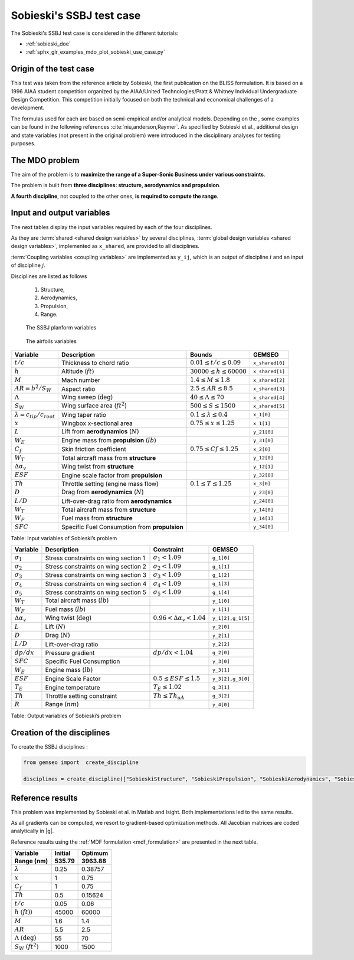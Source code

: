 ..
   Copyright 2021 IRT Saint Exupéry, https://www.irt-saintexupery.com

   This work is licensed under the Creative Commons Attribution-ShareAlike 4.0
   International License. To view a copy of this license, visit
   http://creativecommons.org/licenses/by-sa/4.0/ or send a letter to Creative
   Commons, PO Box 1866, Mountain View, CA 94042, USA.

..
   Contributors:
          :author: Matthias De Lozzo

Sobieski's SSBJ test case
-------------------------

The Sobieski's SSBJ test case is considered in the different tutorials:

- :ref:`sobieski_doe`
- :ref:`sphx_glr_examples_mdo_plot_sobieski_use_case.py`

.. start_description

Origin of the test case
~~~~~~~~~~~~~~~~~~~~~~~

This test was taken from the reference article by Sobieski, the first
publication on the BLISS formulation. It is based on a 1996 AIAA student
competition organized by the AIAA/United Technologies/Pratt & Whitney
Individual Undergraduate Design Competition. This competition initially
focused on both the technical and economical challenges of a
development.

The formulas used for each are based on semi-empirical and/or analytical
models. Depending on the , some examples can be found in the following
references :cite:`niu,anderson,Raymer`.
As specified by Sobieski et al., additional design and state
variables (not present in the original problem) were introduced in the
disciplinary analyses for testing purposes.

The MDO problem
~~~~~~~~~~~~~~~

The aim of the problem is to **maximize the range of a Super-Sonic Business under various constraints**.

The problem is built from **three disciplines: structure, aerodynamics and propulsion**.

**A fourth discipline**, not coupled to the other ones, **is required to compute the range**.


Input and output variables
~~~~~~~~~~~~~~~~~~~~~~~~~~~

The next tables display the input variables required by each of the four disciplines.

As they are :term:`shared <shared design variables>` by several disciplines, :term:`global design variables <shared design variables>`, implemented as ``x_shared``, are provided to all disciplines.

:term:`Coupling variables <coupling variables>` are implemented as ``y_ij``, which is an output of discipline :math:`i` and an input of discipline :math:`j`.

Disciplines are listed as follows

    #. Structure,
    #. Aerodynamics,
    #. Propulsion,
    #. Range.

.. figure:: /tutorials/ssbj/figs/SSBJ.png
   :scale: 100 %

   The SSBJ planform variables

.. figure:: /tutorials/ssbj/figs/SupersonicAirfoil.png
   :scale: 100 %

   The airfoils variables

+------------------------------------------+------------------------------------------------+----------------------------------+-------------------+
| **Variable**                             | **Description**                                | **Bounds**                       | **GEMSEO**        |
+==========================================+================================================+==================================+===================+
| :math:`t/c`                              | Thickness to chord ratio                       | :math:`0.01\leq t/c\leq 0.09`    | ``x_shared[0]``   |
+------------------------------------------+------------------------------------------------+----------------------------------+-------------------+
| :math:`h`                                | Altitude (:math:`ft`)                          | :math:`30000\leq h \leq 60000`   | ``x_shared[1]``   |
+------------------------------------------+------------------------------------------------+----------------------------------+-------------------+
| :math:`M`                                | Mach number                                    | :math:`1.4\leq M\leq 1.8`        | ``x_shared[2]``   |
+------------------------------------------+------------------------------------------------+----------------------------------+-------------------+
| :math:`AR=b^2/S_W`                       | Aspect ratio                                   | :math:`2.5\leq AR\leq 8.5`       | ``x_shared[3]``   |
+------------------------------------------+------------------------------------------------+----------------------------------+-------------------+
| :math:`\Lambda`                          | Wing sweep (:math:`\deg`)                      | :math:`40\leq\Lambda\leq70`      | ``x_shared[4]``   |
+------------------------------------------+------------------------------------------------+----------------------------------+-------------------+
| :math:`S_W`                              | Wing surface area (:math:`ft^2`)               | :math:`500\leq S\leq 1500`       | ``x_shared[5]``   |
+------------------------------------------+------------------------------------------------+----------------------------------+-------------------+
| :math:`\lambda = {c_{tip}}/{c_{root}}`   | Wing taper ratio                               | :math:`0.1\leq\lambda\leq0.4`    | ``x_1[0]``        |
+------------------------------------------+------------------------------------------------+----------------------------------+-------------------+
| :math:`x`                                | Wingbox x-sectional area                       | :math:`0.75\leq x \leq 1.25`     | ``x_1[1]``        |
+------------------------------------------+------------------------------------------------+----------------------------------+-------------------+
| :math:`L`                                | Lift from **aerodynamics** (:math:`N`)         |                                  | ``y_21[0]``       |
+------------------------------------------+------------------------------------------------+----------------------------------+-------------------+
| :math:`W_{E}`                            | Engine mass from **propulsion** (:math:`lb`)   |                                  | ``y_31[0]``       |
+------------------------------------------+------------------------------------------------+----------------------------------+-------------------+
| :math:`C_f`                              | Skin friction coefficient                      | :math:`0.75\leq Cf\leq 1.25`     | ``x_2[0]``        |
+------------------------------------------+------------------------------------------------+----------------------------------+-------------------+
| :math:`W_T`                              | Total aircraft mass from **structure**         |                                  | ``y_12[0]``       |
+------------------------------------------+------------------------------------------------+----------------------------------+-------------------+
| :math:`\Delta\alpha_v`                   | Wing twist from **structure**                  |                                  | ``y_12[1]``       |
+------------------------------------------+------------------------------------------------+----------------------------------+-------------------+
| :math:`ESF`                              | Engine scale factor from  **propulsion**       |                                  | ``y_32[0]``       |
+------------------------------------------+------------------------------------------------+----------------------------------+-------------------+
| :math:`Th`                               | Throttle setting (engine mass flow)            | :math:`0.1\leq T\leq 1.25`       | ``x_3[0]``        |
+------------------------------------------+------------------------------------------------+----------------------------------+-------------------+
| :math:`D`                                | Drag from **aerodynamics** (:math:`N`)         |                                  | ``y_23[0]``       |
+------------------------------------------+------------------------------------------------+----------------------------------+-------------------+
| :math:`L/D`                              | Lift-over-drag ratio from  **aerodynamics**    |                                  | ``y_24[0]``       |
+------------------------------------------+------------------------------------------------+----------------------------------+-------------------+
| :math:`W_T`                              | Total aircraft mass from **structure**         |                                  | ``y_14[0]``       |
+------------------------------------------+------------------------------------------------+----------------------------------+-------------------+
| :math:`W_F`                              | Fuel mass from **structure**                   |                                  | ``y_14[1]``       |
+------------------------------------------+------------------------------------------------+----------------------------------+-------------------+
| :math:`SFC`                              | Specific Fuel Consumption from **propulsion**  |                                  | ``y_34[0]``       |
+------------------------------------------+------------------------------------------------+----------------------------------+-------------------+

Table: Input variables of Sobieski’s problem

+----------------------------+----------------------------------------+--------------------------------------+---------------------+
| **Variable**               | **Description**                        | **Constraint**                       | **GEMSEO**          |
+============================+========================================+======================================+=====================+
| :math:`\sigma_1`           | Stress constraints on wing section 1   | :math:`\sigma_1<1.09`                | ``g_1[0]``          |
+----------------------------+----------------------------------------+--------------------------------------+---------------------+
| :math:`\sigma_2`           | Stress constraints on wing section 2   | :math:`\sigma_2<1.09`                | ``g_1[1]``          |
+----------------------------+----------------------------------------+--------------------------------------+---------------------+
| :math:`\sigma_3`           | Stress constraints on wing section 3   | :math:`\sigma_3<1.09`                | ``g_1[2]``          |
+----------------------------+----------------------------------------+--------------------------------------+---------------------+
| :math:`\sigma_4`           | Stress constraints on wing section 4   | :math:`\sigma_4<1.09`                | ``g_1[3]``          |
+----------------------------+----------------------------------------+--------------------------------------+---------------------+
| :math:`\sigma_5`           | Stress constraints on wing section 5   | :math:`\sigma_5<1.09`                | ``g_1[4]``          |
+----------------------------+----------------------------------------+--------------------------------------+---------------------+
| :math:`W_T`                | Total aircraft mass (:math:`lb`)       |                                      | ``y_1[0]``          |
+----------------------------+----------------------------------------+--------------------------------------+---------------------+
| :math:`W_F`                | Fuel mass (:math:`lb`)                 |                                      | ``y_1[1]``          |
+----------------------------+----------------------------------------+--------------------------------------+---------------------+
| :math:`\Delta\alpha_{v}`   | Wing twist (:math:`\deg`)              | :math:`0.96<\Delta\alpha_{v}<1.04`   | ``y_1[2],g_1[5]``   |
+----------------------------+----------------------------------------+--------------------------------------+---------------------+
| :math:`L`                  | Lift (:math:`N`)                       |                                      | ``y_2[0]``          |
+----------------------------+----------------------------------------+--------------------------------------+---------------------+
| :math:`D`                  | Drag (:math:`N`)                       |                                      | ``y_2[1]``          |
+----------------------------+----------------------------------------+--------------------------------------+---------------------+
| :math:`L/D`                | Lift-over-drag ratio                   |                                      | ``y_2[2]``          |
+----------------------------+----------------------------------------+--------------------------------------+---------------------+
| :math:`dp/dx`              | Pressure gradient                      | :math:`dp/dx<1.04`                   | ``g_2[0]``          |
+----------------------------+----------------------------------------+--------------------------------------+---------------------+
| :math:`SFC`                | Specific Fuel Consumption              |                                      | ``y_3[0]``          |
+----------------------------+----------------------------------------+--------------------------------------+---------------------+
| :math:`W_E`                | Engine mass (:math:`lb`)               |                                      | ``y_3[1]``          |
+----------------------------+----------------------------------------+--------------------------------------+---------------------+
| :math:`ESF`                | Engine Scale Factor                    | :math:`0.5\leq ESF \leq 1.5`         | ``y_3[2],g_3[0]``   |
+----------------------------+----------------------------------------+--------------------------------------+---------------------+
| :math:`T_E`                | Engine temperature                     | :math:`T_E\leq 1.02`                 | ``g_3[1]``          |
+----------------------------+----------------------------------------+--------------------------------------+---------------------+
| :math:`Th`                 | Throttle setting constraint            | :math:`Th\leq Th_{uA}`               | ``g_3[2]``          |
+----------------------------+----------------------------------------+--------------------------------------+---------------------+
| :math:`R`                  | Range (:math:`nm`)                     |                                      | ``y_4[0]``          |
+----------------------------+----------------------------------------+--------------------------------------+---------------------+

Table: Output variables of Sobieski’s problem

.. end_description

Creation of the disciplines
~~~~~~~~~~~~~~~~~~~~~~~~~~~

To create the SSBJ disciplines :

.. code::

     from gemseo import  create_discipline

     disciplines = create_discipline(["SobieskiStructure", "SobieskiPropulsion", "SobieskiAerodynamics", "SobieskiMission"])

Reference results
~~~~~~~~~~~~~~~~~

This problem was implemented by Sobieski et al. in Matlab and Isight.
Both implementations led to the same results.

As all gradients can be computed, we resort to gradient-based optimization methods.
All Jacobian matrices are coded analytically in |g|.

Reference results using the :ref:`MDF formulation <mdf_formulation>` are presented in the next table.

+-----------------------------------+--------------+---------------+
| Variable                          | Initial      | Optimum       |
+===================================+==============+===============+
| **Range (nm)**                    | **535.79**   | **3963.88**   |
+-----------------------------------+--------------+---------------+
| :math:`\lambda`                   | 0.25         | 0.38757       |
+-----------------------------------+--------------+---------------+
| :math:`x`                         | 1            | 0.75          |
+-----------------------------------+--------------+---------------+
| :math:`C_f`                       | 1            | 0.75          |
+-----------------------------------+--------------+---------------+
| :math:`Th`                        | 0.5          | 0.15624       |
+-----------------------------------+--------------+---------------+
| :math:`t/c`                       | 0.05         | 0.06          |
+-----------------------------------+--------------+---------------+
| :math:`h` :math:`(ft)`)           | 45000        | 60000         |
+-----------------------------------+--------------+---------------+
| :math:`M`                         | 1.6          | 1.4           |
+-----------------------------------+--------------+---------------+
| :math:`AR`                        | 5.5          | 2.5           |
+-----------------------------------+--------------+---------------+
| :math:`\Lambda` :math:`(\deg)`    | 55           | 70            |
+-----------------------------------+--------------+---------------+
| :math:`S_W` :math:`(ft^2)`        | 1000         | 1500          |
+-----------------------------------+--------------+---------------+
